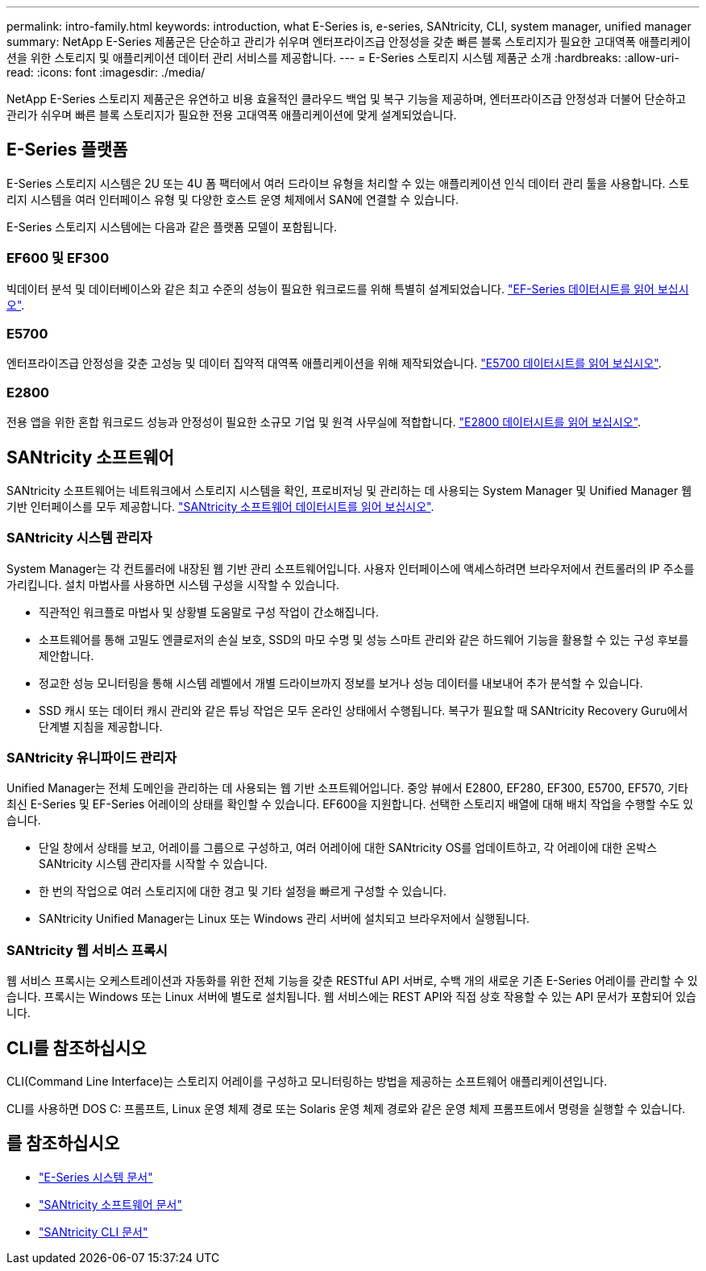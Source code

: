 ---
permalink: intro-family.html 
keywords: introduction, what E-Series is, e-series, SANtricity, CLI, system manager, unified manager 
summary: NetApp E-Series 제품군은 단순하고 관리가 쉬우며 엔터프라이즈급 안정성을 갖춘 빠른 블록 스토리지가 필요한 고대역폭 애플리케이션을 위한 스토리지 및 애플리케이션 데이터 관리 서비스를 제공합니다. 
---
= E-Series 스토리지 시스템 제품군 소개
:hardbreaks:
:allow-uri-read: 
:icons: font
:imagesdir: ./media/


NetApp E-Series 스토리지 제품군은 유연하고 비용 효율적인 클라우드 백업 및 복구 기능을 제공하며, 엔터프라이즈급 안정성과 더불어 단순하고 관리가 쉬우며 빠른 블록 스토리지가 필요한 전용 고대역폭 애플리케이션에 맞게 설계되었습니다.



== E-Series 플랫폼

E-Series 스토리지 시스템은 2U 또는 4U 폼 팩터에서 여러 드라이브 유형을 처리할 수 있는 애플리케이션 인식 데이터 관리 툴을 사용합니다. 스토리지 시스템을 여러 인터페이스 유형 및 다양한 호스트 운영 체제에서 SAN에 연결할 수 있습니다.

E-Series 스토리지 시스템에는 다음과 같은 플랫폼 모델이 포함됩니다.



=== EF600 및 EF300

빅데이터 분석 및 데이터베이스와 같은 최고 수준의 성능이 필요한 워크로드를 위해 특별히 설계되었습니다. https://www.netapp.com/pdf.html?item=/media/19339-DS-4082.pdf["EF-Series 데이터시트를 읽어 보십시오"^].



=== E5700

엔터프라이즈급 안정성을 갖춘 고성능 및 데이터 집약적 대역폭 애플리케이션을 위해 제작되었습니다. https://www.netapp.com/pdf.html?item=/media/7572-ds-3894.pdf["E5700 데이터시트를 읽어 보십시오"^].



=== E2800

전용 앱을 위한 혼합 워크로드 성능과 안정성이 필요한 소규모 기업 및 원격 사무실에 적합합니다. https://www.netapp.com/pdf.html?item=/media/7573-ds-3805.pdf["E2800 데이터시트를 읽어 보십시오"^].



== SANtricity 소프트웨어

SANtricity 소프트웨어는 네트워크에서 스토리지 시스템을 확인, 프로비저닝 및 관리하는 데 사용되는 System Manager 및 Unified Manager 웹 기반 인터페이스를 모두 제공합니다. https://www.netapp.com/pdf.html?item=/media/7676-ds-3891.pdf["SANtricity 소프트웨어 데이터시트를 읽어 보십시오"^].



=== SANtricity 시스템 관리자

System Manager는 각 컨트롤러에 내장된 웹 기반 관리 소프트웨어입니다. 사용자 인터페이스에 액세스하려면 브라우저에서 컨트롤러의 IP 주소를 가리킵니다. 설치 마법사를 사용하면 시스템 구성을 시작할 수 있습니다.

* 직관적인 워크플로 마법사 및 상황별 도움말로 구성 작업이 간소해집니다.
* 소프트웨어를 통해 고밀도 엔클로저의 손실 보호, SSD의 마모 수명 및 성능 스마트 관리와 같은 하드웨어 기능을 활용할 수 있는 구성 후보를 제안합니다.
* 정교한 성능 모니터링을 통해 시스템 레벨에서 개별 드라이브까지 정보를 보거나 성능 데이터를 내보내어 추가 분석할 수 있습니다.
* SSD 캐시 또는 데이터 캐시 관리와 같은 튜닝 작업은 모두 온라인 상태에서 수행됩니다. 복구가 필요할 때 SANtricity Recovery Guru에서 단계별 지침을 제공합니다.




=== SANtricity 유니파이드 관리자

Unified Manager는 전체 도메인을 관리하는 데 사용되는 웹 기반 소프트웨어입니다. 중앙 뷰에서 E2800, EF280, EF300, E5700, EF570, 기타 최신 E-Series 및 EF-Series 어레이의 상태를 확인할 수 있습니다. EF600을 지원합니다. 선택한 스토리지 배열에 대해 배치 작업을 수행할 수도 있습니다.

* 단일 창에서 상태를 보고, 어레이를 그룹으로 구성하고, 여러 어레이에 대한 SANtricity OS를 업데이트하고, 각 어레이에 대한 온박스 SANtricity 시스템 관리자를 시작할 수 있습니다.
* 한 번의 작업으로 여러 스토리지에 대한 경고 및 기타 설정을 빠르게 구성할 수 있습니다.
* SANtricity Unified Manager는 Linux 또는 Windows 관리 서버에 설치되고 브라우저에서 실행됩니다.




=== SANtricity 웹 서비스 프록시

웹 서비스 프록시는 오케스트레이션과 자동화를 위한 전체 기능을 갖춘 RESTful API 서버로, 수백 개의 새로운 기존 E-Series 어레이를 관리할 수 있습니다. 프록시는 Windows 또는 Linux 서버에 별도로 설치됩니다. 웹 서비스에는 REST API와 직접 상호 작용할 수 있는 API 문서가 포함되어 있습니다.



== CLI를 참조하십시오

CLI(Command Line Interface)는 스토리지 어레이를 구성하고 모니터링하는 방법을 제공하는 소프트웨어 애플리케이션입니다.

CLI를 사용하면 DOS C: 프롬프트, Linux 운영 체제 경로 또는 Solaris 운영 체제 경로와 같은 운영 체제 프롬프트에서 명령을 실행할 수 있습니다.



== 를 참조하십시오

* https://docs.netapp.com/us-en/e-series/index.html["E-Series 시스템 문서"^]
* https://docs.netapp.com/us-en/e-series-santricity/index.html["SANtricity 소프트웨어 문서"^]
* https://docs.netapp.com/us-en/e-series-cli/index.html["SANtricity CLI 문서"^]

